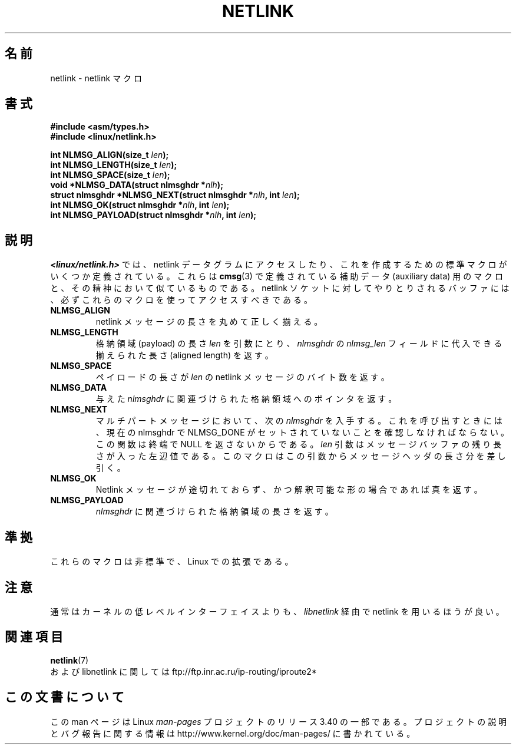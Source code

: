 .\" This manpage copyright 1998 by Andi Kleen. Subject to the GPL.
.\" Based on the original comments from Alexey Kuznetsov
.\" $Id: netlink.3,v 1.1 1999/05/14 17:17:24 freitag Exp $
.\"*******************************************************************
.\"
.\" This file was generated with po4a. Translate the source file.
.\"
.\"*******************************************************************
.TH NETLINK 3 1999\-05\-14 GNU "Linux Programmer's Manual"
.SH 名前
netlink \- netlink マクロ
.SH 書式
.nf
.\" FIXME . what will glibc 2.1 use here?
.\" May 2007: glibc 2.5, things look to be unchanged -- the header file
.\" is still linux/netlink.h -- mtk
\fB#include <asm/types.h>\fP
.br
\fB#include <linux/netlink.h>\fP
.sp
\fBint NLMSG_ALIGN(size_t \fP\fIlen\fP\fB);\fP
.br
\fBint NLMSG_LENGTH(size_t \fP\fIlen\fP\fB);\fP
.br
\fBint NLMSG_SPACE(size_t \fP\fIlen\fP\fB);\fP
.br
\fBvoid *NLMSG_DATA(struct nlmsghdr *\fP\fInlh\fP\fB);\fP
.br
\fBstruct nlmsghdr *NLMSG_NEXT(struct nlmsghdr *\fP\fInlh\fP\fB, int \fP\fIlen\fP\fB);\fP
.br
\fBint NLMSG_OK(struct nlmsghdr *\fP\fInlh\fP\fB, int \fP\fIlen\fP\fB);\fP
.br
\fBint NLMSG_PAYLOAD(struct nlmsghdr *\fP\fInlh\fP\fB, int \fP\fIlen\fP\fB);\fP
.fi
.SH 説明
\fI<linux/netlink.h>\fP では、 netlink データグラムにアクセスしたり、これを作成するための
標準マクロがいくつか定義されている。 これらは \fBcmsg\fP(3)  で定義されている補助データ (auxiliary data) 用のマクロと、
その精神において似ているものである。 netlink ソケットに対してやりとりされるバッファには、 必ずこれらのマクロを使ってアクセスすべきである。
.TP 
\fBNLMSG_ALIGN\fP
netlink メッセージの長さを丸めて正しく揃える。
.TP 
\fBNLMSG_LENGTH\fP
格納領域 (payload) の長さ \fIlen\fP を引数にとり、 \fInlmsghdr\fP の \fInlmsg_len\fP フィールドに代入できる
揃えられた長さ (aligned length) を返す。
.TP 
\fBNLMSG_SPACE\fP
ペイロードの長さが \fIlen\fP の netlink メッセージのバイト数を返す。
.TP 
\fBNLMSG_DATA\fP
与えた \fInlmsghdr\fP に関連づけられた格納領域へのポインタを返す。
.TP 
.\" this is bizarre, maybe the interface should be fixed.
\fBNLMSG_NEXT\fP
マルチパートメッセージにおいて、次の \fInlmsghdr\fP を入手する。これを呼び出すときには、 現在の nlmsghdr で NLMSG_DONE
がセットされていないことを 確認しなければならない。この関数は終端で NULL を返さないからである。 \fIlen\fP
引数はメッセージバッファの残り長さが入った左辺値である。 このマクロはこの引数からメッセージヘッダの長さ分を差し引く。
.TP 
\fBNLMSG_OK\fP
Netlink メッセージが途切れておらず、かつ解釈可能な形の場合であれば真を返す。
.TP 
\fBNLMSG_PAYLOAD\fP
\fInlmsghdr\fP に関連づけられた格納領域の長さを返す。
.SH 準拠
これらのマクロは非標準で、Linux での拡張である。
.SH 注意
通常はカーネルの低レベルインターフェイスよりも、 \fIlibnetlink\fP 経由で netlink を用いるほうが良い。
.SH 関連項目
\fBnetlink\fP(7)
.br
および libnetlink に関しては ftp://ftp.inr.ac.ru/ip\-routing/iproute2*
.SH この文書について
この man ページは Linux \fIman\-pages\fP プロジェクトのリリース 3.40 の一部
である。プロジェクトの説明とバグ報告に関する情報は
http://www.kernel.org/doc/man\-pages/ に書かれている。
